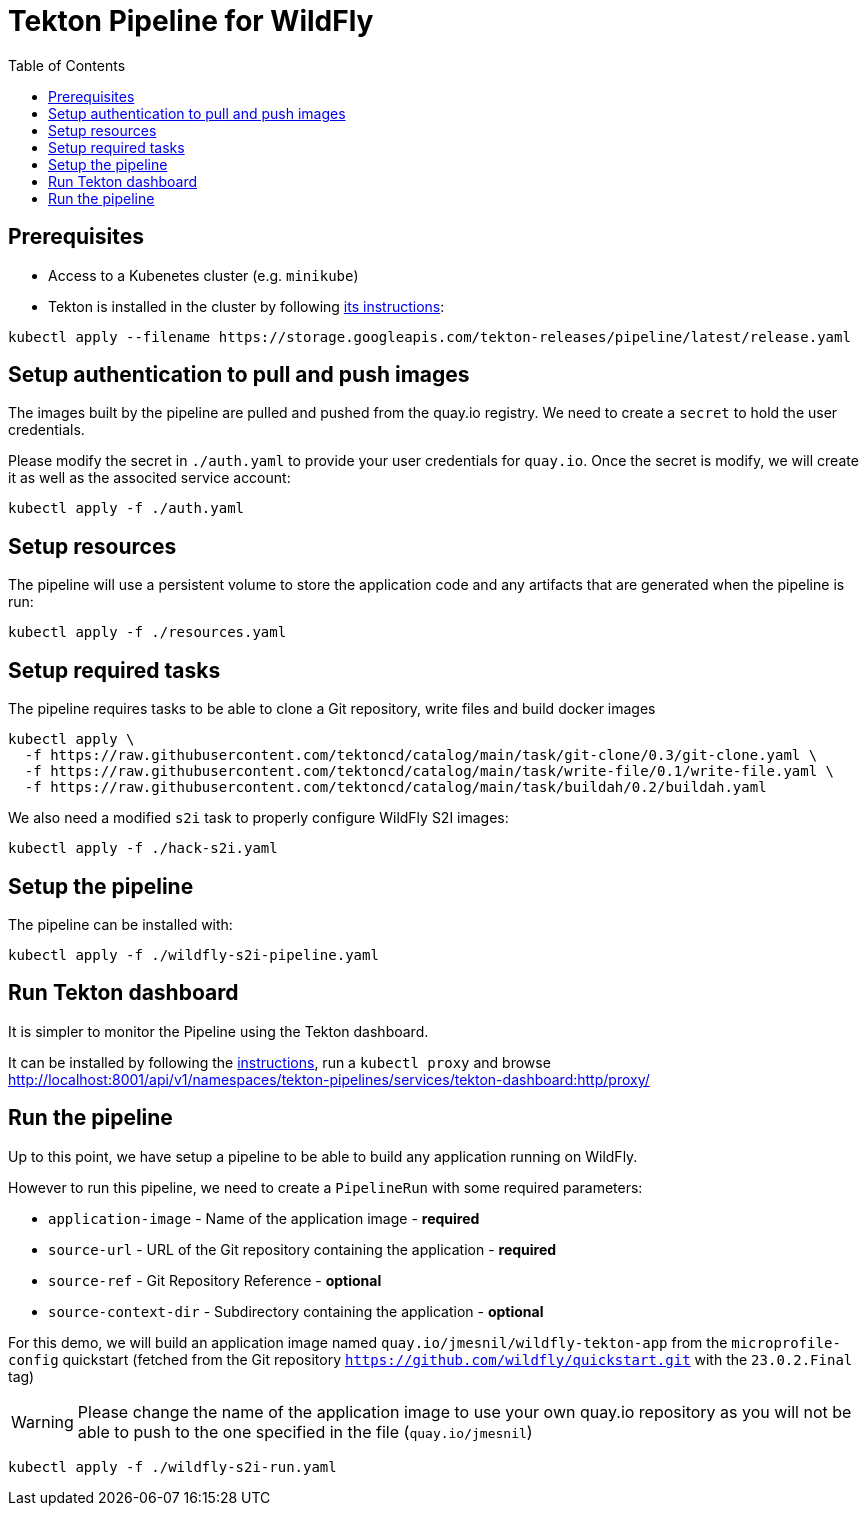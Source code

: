 = Tekton Pipeline for WildFly
:toc:               left

## Prerequisites

* Access to a Kubenetes cluster (e.g. `minikube`)
* Tekton is installed in the cluster by following https://tekton.dev/docs/getting-started/[its instructions]:

[source,shell]
----
kubectl apply --filename https://storage.googleapis.com/tekton-releases/pipeline/latest/release.yaml
----

## Setup authentication to pull and push images

The images built by the pipeline are pulled and pushed from the quay.io registry.
We need to create a `secret` to hold the user credentials. 

Please modify the secret in `./auth.yaml` to provide your user credentials for `quay.io`.
Once the secret is modify, we will create it as well as the associted service account:

[source,shell]
----
kubectl apply -f ./auth.yaml
----

## Setup resources

The pipeline will use a persistent volume to store the application code and any artifacts that are generated when the pipeline is run:

[source,shell]
----
kubectl apply -f ./resources.yaml
----

## Setup required tasks

The pipeline requires tasks to be able to clone a Git repository, write files and build docker images

[source,shell]
----
kubectl apply \
  -f https://raw.githubusercontent.com/tektoncd/catalog/main/task/git-clone/0.3/git-clone.yaml \
  -f https://raw.githubusercontent.com/tektoncd/catalog/main/task/write-file/0.1/write-file.yaml \
  -f https://raw.githubusercontent.com/tektoncd/catalog/main/task/buildah/0.2/buildah.yaml
----

We also need a modified `s2i` task to properly configure WildFly S2I images:

[source,shell]
----
kubectl apply -f ./hack-s2i.yaml
----

## Setup the pipeline

The pipeline can be installed with:

[source,shell]
----
kubectl apply -f ./wildfly-s2i-pipeline.yaml
----

## Run Tekton dashboard

It is simpler to monitor the Pipeline using the Tekton dashboard.

It can be installed by following the https://github.com/tektoncd/dashboard/blob/main/docs/install.md#installing-tekton-dashboard-on-kubernetes[instructions], run a `kubectl proxy` and browse http://localhost:8001/api/v1/namespaces/tekton-pipelines/services/tekton-dashboard:http/proxy/

## Run the pipeline

Up to this point, we have setup a pipeline to be able to build any application running on WildFly.

However to run this pipeline, we need to create a `PipelineRun` with some required parameters:

* `application-image` - Name of the application image - *required*
* `source-url` - URL of the Git repository containing the application - *required*
* `source-ref` - Git Repository Reference - *optional*
* `source-context-dir` - Subdirectory containing the application - *optional*

For this demo, we will build an application image named `quay.io/jmesnil/wildfly-tekton-app` from the `microprofile-config` quickstart (fetched from the Git repository `https://github.com/wildfly/quickstart.git` with the `23.0.2.Final` tag)

[WARNING]
====
Please change the name of the application image to use your own quay.io repository as you will not be able to push to the one specified in the file (`quay.io/jmesnil`)
====

[source,shell]
----
kubectl apply -f ./wildfly-s2i-run.yaml
----